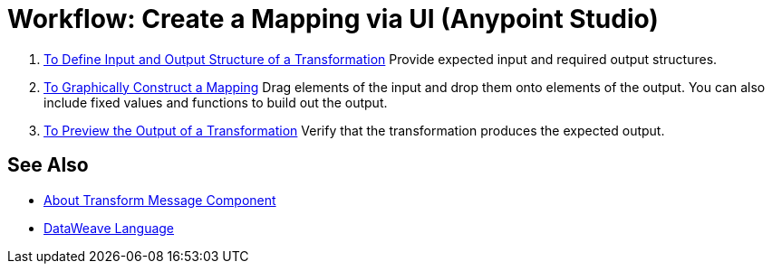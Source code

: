 = Workflow: Create a Mapping via UI (Anypoint Studio)





. link:/anypoint-studio/v/7/input-output-structure-transformation-studio-task[To Define Input and Output Structure of a Transformation]
Provide expected input and required output structures.


. link:/anypoint-studio/v/7/graphically-construct-mapping-studio-task[To Graphically Construct a Mapping]
Drag elements of the input and drop them onto elements of the output. You can also include fixed values and functions to build out the output.


. link:/anypoint-studio/v/7/preview-transformation-output-studio-task[To Preview the Output of a Transformation]
Verify that the transformation produces the expected output.





== See Also

* link:/anypoint-studio/v/7/transform-message-component-concept-studio[About Transform Message Component]
* link:/mule4-user-guide/v/4.1/dataweave[DataWeave Language]
